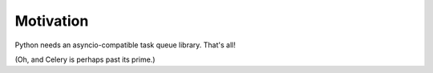 Motivation
==========

Python needs an asyncio-compatible task queue library. That's all!

(Oh, and Celery is perhaps past its prime.)
